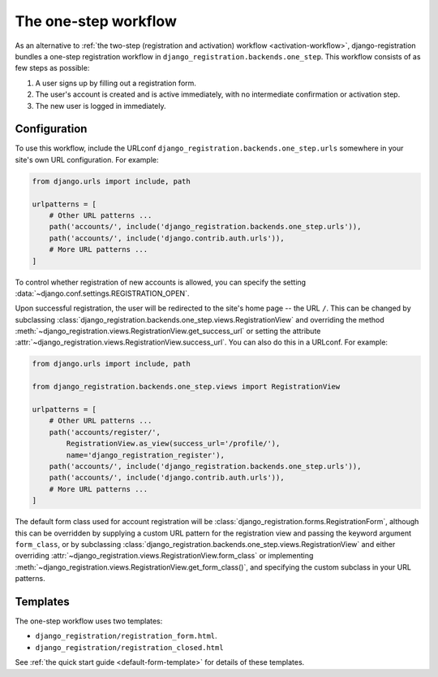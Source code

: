 .. _one-step-workflow:
.. module:: django_registration.backends.one_step

The one-step workflow
=====================

As an alternative to :ref:`the two-step (registration and activation) workflow
<activation-workflow>`, django-registration bundles a one-step registration
workflow in ``django_registration.backends.one_step``. This workflow consists of
as few steps as possible:

1. A user signs up by filling out a registration form.

2. The user's account is created and is active immediately, with no
   intermediate confirmation or activation step.

3. The new user is logged in immediately.


Configuration
-------------

To use this workflow, include the URLconf
``django_registration.backends.one_step.urls`` somewhere in your site's own URL
configuration. For example:

.. code-block:: python

   from django.urls import include, path

   urlpatterns = [
       # Other URL patterns ...
       path('accounts/', include('django_registration.backends.one_step.urls')),
       path('accounts/', include('django.contrib.auth.urls')),
       # More URL patterns ...
   ]

To control whether registration of new accounts is allowed, you can specify the
setting :data:`~django.conf.settings.REGISTRATION_OPEN`.

Upon successful registration, the user will be redirected to the site's home
page -- the URL ``/``. This can be changed by subclassing
:class:`django_registration.backends.one_step.views.RegistrationView` and
overriding the method
:meth:`~django_registration.views.RegistrationView.get_success_url` or setting
the attribute
:attr:`~django_registration.views.RegistrationView.success_url`. You can also
do this in a URLconf. For example:

.. code-block:: python

   from django.urls import include, path

   from django_registration.backends.one_step.views import RegistrationView

   urlpatterns = [
       # Other URL patterns ...
       path('accounts/register/',
           RegistrationView.as_view(success_url='/profile/'),
	   name='django_registration_register'),
       path('accounts/', include('django_registration.backends.one_step.urls')),
       path('accounts/', include('django.contrib.auth.urls')),
       # More URL patterns ...
   ]

The default form class used for account registration will be
:class:`django_registration.forms.RegistrationForm`, although this can be
overridden by supplying a custom URL pattern for the registration view and
passing the keyword argument ``form_class``, or by subclassing
:class:`django_registration.backends.one_step.views.RegistrationView` and
either overriding
:attr:`~django_registration.views.RegistrationView.form_class` or implementing
:meth:`~django_registration.views.RegistrationView.get_form_class()`, and
specifying the custom subclass in your URL patterns.


Templates
---------

The one-step workflow uses two templates:

* ``django_registration/registration_form.html``.
* ``django_registration/registration_closed.html``

See :ref:`the quick start guide <default-form-template>` for details of these
templates.
